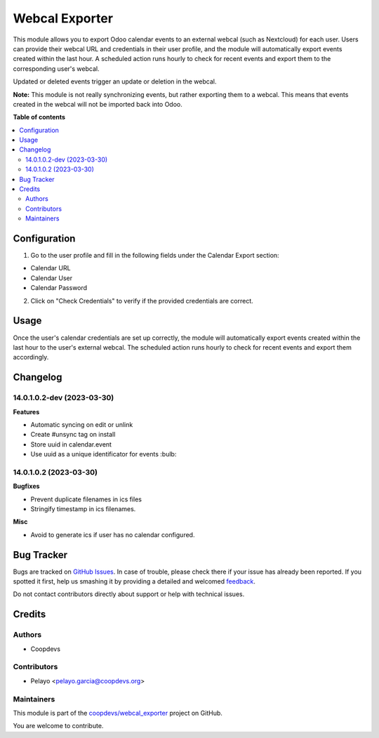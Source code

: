 ===============
Webcal Exporter
===============

.. !!!!!!!!!!!!!!!!!!!!!!!!!!!!!!!!!!!!!!!!!!!!!!!!!!!!
   !! This file is generated by oca-gen-addon-readme !!
   !! changes will be overwritten.                   !!
   !!!!!!!!!!!!!!!!!!!!!!!!!!!!!!!!!!!!!!!!!!!!!!!!!!!!

.. |badge1| image:: https://img.shields.io/badge/maturity-Beta-yellow.png
    :target: https://odoo-community.org/page/development-status
    :alt: Beta
.. |badge2| image:: https://img.shields.io/badge/licence-AGPL--3-blue.png
    :target: http://www.gnu.org/licenses/agpl-3.0-standalone.html
    :alt: License: AGPL-3
.. |badge3| image:: https://img.shields.io/badge/github-coopdevs%2Fwebcal_exporter-lightgray.png?logo=github
    :target: https://github.com/coopdevs/webcal_exporter/tree/14.0/webcal_exporter
    :alt: coopdevs/webcal_exporter

|badge1| |badge2| |badge3| 

This module allows you to export Odoo calendar events to an external webcal (such as Nextcloud) for each user. Users can provide their webcal URL and credentials in their user profile, and the module will automatically export events created within the last hour. A scheduled action runs hourly to check for recent events and export them to the corresponding user's webcal.

Updated or deleted events trigger an update or deletion in the webcal.

**Note:** This module is not really synchronizing events, but rather exporting them to a webcal. This means that events created in the webcal will not be imported back into Odoo.

**Table of contents**

.. contents::
   :local:

Configuration
=============

1. Go to the user profile and fill in the following fields under the Calendar Export section:
  
- Calendar URL  
  
- Calendar User  
  
- Calendar Password  
  
2. Click on "Check Credentials" to verify if the provided credentials are correct.

Usage
=====

Once the user's calendar credentials are set up correctly, the module will automatically export events created within the last hour to the user's external webcal. The scheduled action runs hourly to check for recent events and export them accordingly.

Changelog
=========

14.0.1.0.2-dev (2023-03-30)
~~~~~~~~~~~~~~~~~~~~~~~

**Features**

- Automatic syncing on edit or unlink
- Create #unsync tag on install
- Store uuid in calendar.event
- Use uuid as a unique identificator for events :bulb:


14.0.1.0.2 (2023-03-30)
~~~~~~~~~~~~~~~~~~~~~~~

**Bugfixes**

- Prevent duplicate filenames in ics files
- Stringify timestamp in ics filenames.

**Misc**

- Avoid to generate ics if user has no calendar configured.

Bug Tracker
===========

Bugs are tracked on `GitHub Issues <https://github.com/coopdevs/webcal_exporter/issues>`_.
In case of trouble, please check there if your issue has already been reported.
If you spotted it first, help us smashing it by providing a detailed and welcomed
`feedback <https://github.com/coopdevs/webcal_exporter/issues/new?body=module:%20webcal_exporter%0Aversion:%2014.0%0A%0A**Steps%20to%20reproduce**%0A-%20...%0A%0A**Current%20behavior**%0A%0A**Expected%20behavior**>`_.

Do not contact contributors directly about support or help with technical issues.

Credits
=======

Authors
~~~~~~~

* Coopdevs

Contributors
~~~~~~~~~~~~

- Pelayo <pelayo.garcia@coopdevs.org>

Maintainers
~~~~~~~~~~~

This module is part of the `coopdevs/webcal_exporter <https://github.com/coopdevs/webcal_exporter/tree/14.0/webcal_exporter>`_ project on GitHub.

You are welcome to contribute.
